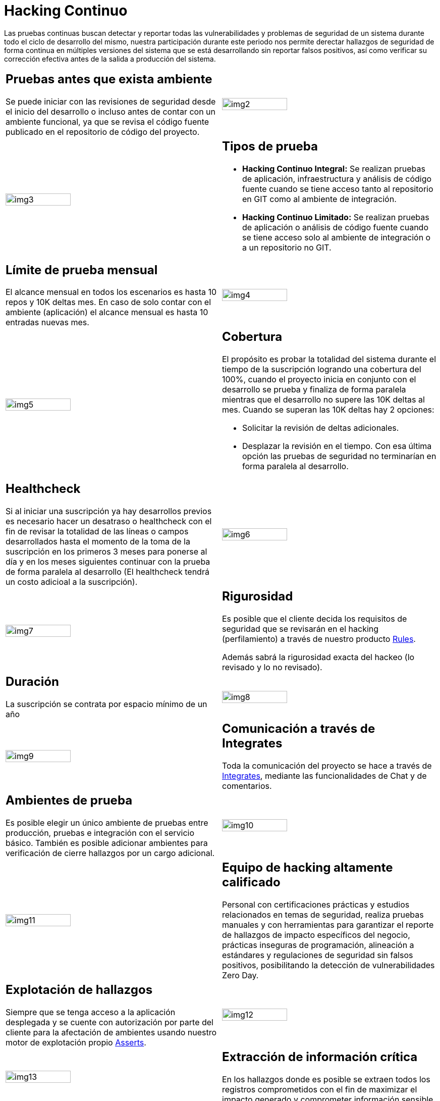 :slug: servicios/hacking-continuo/
:category: servicios
:description: Nuestro servicio de Hacking Continuo busca encontrar todas las vulnerabilidades y reportarlas lo antes posible. A través de la participación en el ciclo de vida de desarrollo, estamos en la capacidad de encontrar vulnerabilidades de forma paralela al desarrollo.
:keywords: FLUID, Servicios, Hacking, Continuo, Vulnerabilidad, Seguridad.
:translate: services/continuous-hacking/

= Hacking Continuo

Las pruebas continuas buscan detectar y reportar todas las vulnerabilidades
y problemas de seguridad de un sistema
durante todo el ciclo de desarrollo del mismo,
nuestra participación durante este periodo
nos permite derectar hallazgos de seguridad de forma continua
en múltiples versiones del sistema que se está desarrollando
sin reportar falsos positivos,
así como verificar su corrección efectiva
antes de la salida a producción del sistema.

[role="tb-alt"]
[cols=2, frame="none"]
|====

a|== Pruebas antes que exista ambiente

Se puede iniciar con las revisiones de seguridad
desde el inicio del desarrollo
o incluso antes de contar con un ambiente funcional,
ya que se revisa el código fuente publicado
en el repositorio de código del proyecto.

^.^a|image:img2.png[alt="img2", width="55%"]

^.^a|image:img3.png[alt="img3", width="55%"]

a|== Tipos de prueba

* *Hacking Continuo Integral:* Se realizan pruebas de aplicación,
infraestructura y análisis de código fuente
cuando se tiene acceso tanto al repositorio en +GIT+
como al ambiente de integración.


* *Hacking Continuo Limitado:* Se realizan pruebas de aplicación
o análisis de código fuente
cuando se tiene acceso solo al ambiente de integración
o a un repositorio no +GIT+.

a|== Límite de prueba mensual

El alcance mensual en todos los escenarios
es hasta +10+ repos y +10K+ deltas mes.
En caso de solo contar con el ambiente (aplicación)
el alcance mensual es hasta +10+ entradas nuevas mes.

^.^a|image:img4.png[alt="img4", width="55%"]

^.^a|image:img5.png[alt="img5", width="55%"]

a|== Cobertura

El propósito es probar la totalidad del sistema
durante el tiempo de la suscripción logrando una cobertura del +100%+,
cuando el proyecto inicia en conjunto con el desarrollo se prueba
y finaliza de forma paralela
mientras que el desarrollo no supere las +10K+ deltas al mes.
Cuando se superan las +10K+ deltas hay +2+ opciones:

* Solicitar la revisión de deltas adicionales.

* Desplazar la revisión en el tiempo.
Con esa última opción las pruebas de seguridad
no terminarían en forma paralela al desarrollo.

a|== Healthcheck

Si al iniciar una suscripción ya hay desarrollos previos
es necesario hacer un desatraso o +healthcheck+
con el fin de revisar la totalidad de las líneas
o campos desarrollados hasta el momento de la toma de la suscripción
en los primeros +3+ meses para ponerse al día
y en los meses siguientes continuar con la prueba
de forma paralela al desarrollo
(El +healthcheck+ tendrá un costo adicioal a la suscripción).

^.^a|image:img6.png[alt="img6", width="55%"]

^.^a|image:img7.png[alt="img7", width="55%"]

a|== Rigurosidad

Es posible que el cliente decida los requisitos de seguridad que se revisarán
en el hacking (perfilamiento) a través de nuestro producto
[button]#link:../../productos/rules/[Rules]#.

Además sabrá la rigurosidad exacta del hackeo
(lo revisado y lo no revisado).

a|== Duración

La suscripción se contrata por espacio mínimo de un año


^.^a|image:img8.png[alt="img8", width="55%"]

^.^a|image:img9.png[alt="img9", width="55%"]

a|== Comunicación a través de Integrates

Toda la comunicación del proyecto se hace a través de
[button]#link:../../productos/integrates/[Integrates]#,
mediante las funcionalidades de Chat y de comentarios.

a|== Ambientes de prueba

Es posible elegir un único ambiente de pruebas entre producción,
pruebas e integración con el servicio básico.
También es posible adicionar ambientes
para verificación de cierre hallazgos por un cargo adicional.

^.^a|image:img10.png[alt="img10", width="55%"]

^.^a|image:img11.png[alt="img11", width="55%"]

a|== Equipo de hacking altamente calificado

Personal con certificaciones prácticas
y estudios relacionados en temas de seguridad,
realiza pruebas manuales y con herramientas
para garantizar el reporte de hallazgos de impacto específicos del negocio,
prácticas inseguras de programación,
alineación a estándares y regulaciones de seguridad sin falsos positivos,
posibilitando la detección de vulnerabilidades +Zero Day+.

a|== Explotación de hallazgos

Siempre que se tenga acceso a la aplicación desplegada
y se cuente con autorización por parte del cliente
para la afectación de ambientes
usando nuestro motor de explotación propio
[button]#link:../../productos/asserts/[Asserts]#.

^.^a|image:img12.png[alt="img12", width="55%"]

^.^a|image:img13.png[alt="img13", width="55%"]

a|== Extracción de información crítica

En los hallazgos donde es posible se extraen todos los registros comprometidos
con el fin de maximizar el impacto generado
y comprometer información sensible.

a|== Infección

De ser posible se compromete la infraestructura
con el uso de archivos maliciosos con el fin de obtener información adicional,
comprometer servidores y verificar controles a nivel de red.
Se hace uso de +shells+ y +troyanos+ personalizados
con previa autorización por parte del cliente.

^.^a|image:img14.png[alt="img14", width="55%"]

^.^a|image:img15.png[alt="img15", width="55%"]

a|== Seguimiento de hallazgos a través de Integrates

Durante la ejecución del proyecto es posible verificar los hallazgos reportados
en nuestra plataforma [button]#link:../../productos/integrates/[Integrates]#,
así como visualizar en tiempo real estadísticas del proyecto,
del estado de remediación de los hallazgos,
clasificar los hallazgos por edad, entre otros.

a|== Verificación de cierre

Se realizan múltiples ciclos validación de estado de los hallazgos
durante la ejecución de la suscripción,
para esto es necesario que se defina un tratamiento
en nuestra plataforma [button]#link:../../productos/integrates/[Integrates]#
así como la solucitud de la verificación del mismo,
se pueden hacer tantos ciclos de cierre como sean necesarios
para garantizar que el hallazgo sea solucionado efectivamente.

^.^a|image:img16.png[alt="img16", width="55%"]

^.^a|image:img17.png[alt="img17", width="55%"]

a|== Soporte de Remediación.

Durante el proyecto es posible solicitar aclaraciones
directamente a los hackers
mediante [button]#link:../../productos/integrates/[Integrates]#.

Es posible utilizar nuestras guias detalladas de remediación
mediante [button]#link:../../productos/defends/[Defends]#.

a|== Generar Informes Técnicos y ejecutivos desde Integrates

En el informe técnico se encuentra
la información detallada de cada vulnerabilidad.
Es de gran utilidad para el personal técnico
a la hora de darle una solución a las fallas de seguridad reportadas.

En el informe ejecutivo se encuentra la información resumida y organizada.
De tal manera que pueda ser de utilidad
para todas las personas en la cadena de valor del proyecto.

^.^a|image:img18.png[alt="img18", width="55%"]

^.^a|image:img19.png[alt="img19", width="55%"]

a|== Borrado seguro de información

+7+ días hábiles luego de la aprobación final de los informes
se borra toda la información de nuestros sistemas.

|====

* Si desea conocer las diferencias entre nuestros servicios
y otros proveedores puede conocer nuestros diferenciadores
[button]#link:../diferenciadores/[aquí]#.

* Si desea conocer las diferencias entre nuestros servicios
puede ver nuestra tabla comparativa
[button]#link:../comparativo/[aquí]#.

~Íconos diseñados por Eucalyp de Flaticon~
